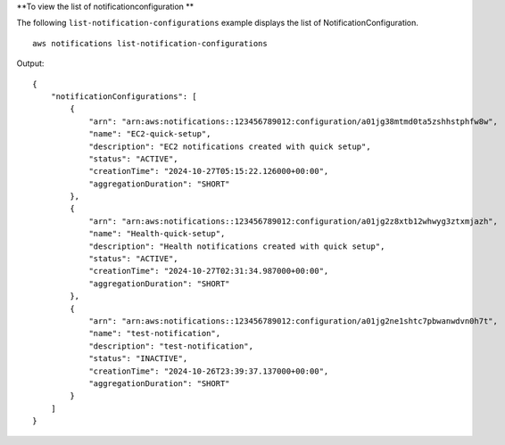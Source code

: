 **To view the list of notificationconfiguration **

The following ``list-notification-configurations`` example displays the list of NotificationConfiguration. ::

    aws notifications list-notification-configurations
    
Output::
    
    {
        "notificationConfigurations": [
            {
                "arn": "arn:aws:notifications::123456789012:configuration/a01jg38mtmd0ta5zshhstphfw8w",
                "name": "EC2-quick-setup",
                "description": "EC2 notifications created with quick setup",
                "status": "ACTIVE",
                "creationTime": "2024-10-27T05:15:22.126000+00:00",
                "aggregationDuration": "SHORT"
            },
            {
                "arn": "arn:aws:notifications::123456789012:configuration/a01jg2z8xtb12whwyg3ztxmjazh",
                "name": "Health-quick-setup",
                "description": "Health notifications created with quick setup",
                "status": "ACTIVE",
                "creationTime": "2024-10-27T02:31:34.987000+00:00",
                "aggregationDuration": "SHORT"
            },
            {
                "arn": "arn:aws:notifications::123456789012:configuration/a01jg2ne1shtc7pbwanwdvn0h7t",
                "name": "test-notification",
                "description": "test-notification",
                "status": "INACTIVE",
                "creationTime": "2024-10-26T23:39:37.137000+00:00",
                "aggregationDuration": "SHORT"
            }
        ]
    }